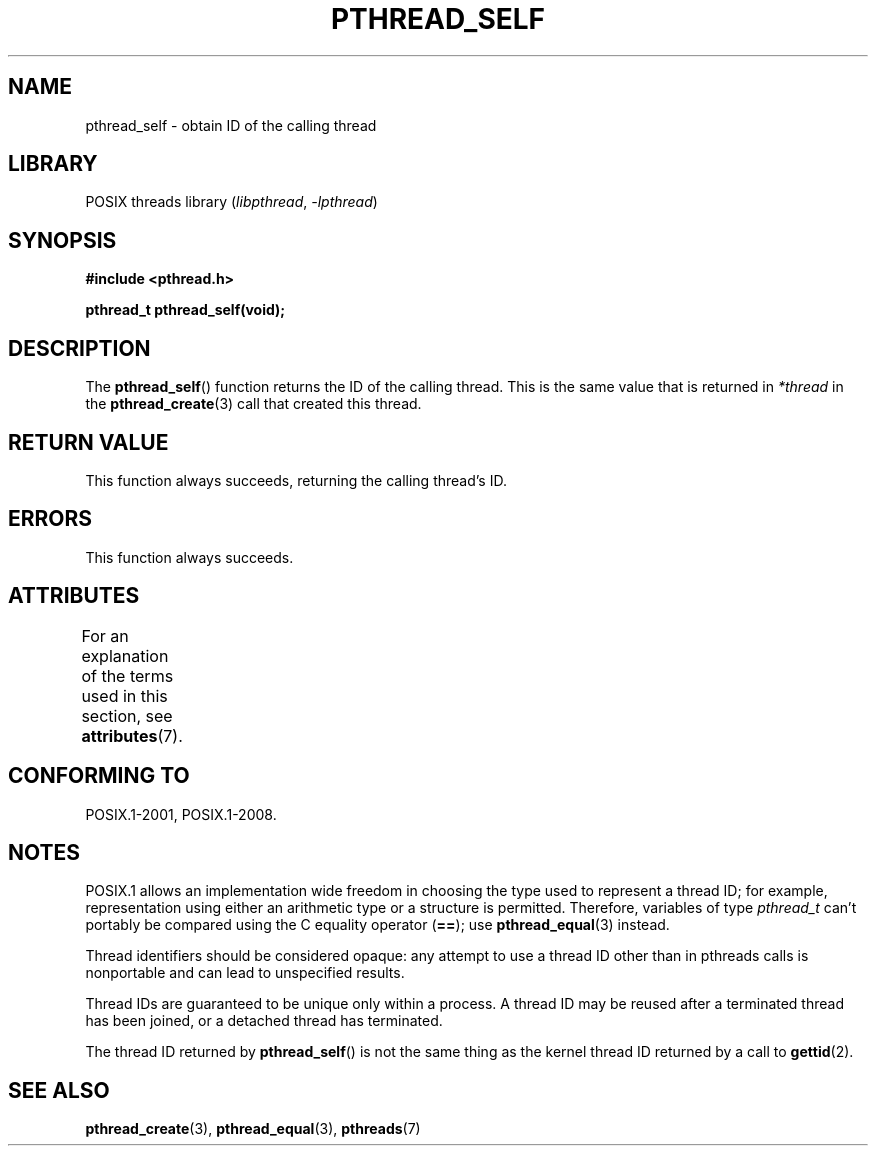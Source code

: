 .\" Copyright (c) 2008 Linux Foundation, written by Michael Kerrisk
.\"     <mtk.manpages@gmail.com>
.\"
.\" SPDX-License-Identifier: Linux-man-pages-copyleft
.\"
.TH PTHREAD_SELF 3 2021-03-22 "Linux" "Linux Programmer's Manual"
.SH NAME
pthread_self \- obtain ID of the calling thread
.SH LIBRARY
POSIX threads library
.RI ( libpthread ", " \-lpthread )
.SH SYNOPSIS
.nf
.B #include <pthread.h>
.PP
.B pthread_t pthread_self(void);
.fi
.SH DESCRIPTION
The
.BR pthread_self ()
function returns the ID of the calling thread.
This is the same value that is returned in
.IR *thread
in the
.BR pthread_create (3)
call that created this thread.
.SH RETURN VALUE
This function always succeeds, returning the calling thread's ID.
.SH ERRORS
This function always succeeds.
.SH ATTRIBUTES
For an explanation of the terms used in this section, see
.BR attributes (7).
.ad l
.nh
.TS
allbox;
lbx lb lb
l l l.
Interface	Attribute	Value
T{
.BR pthread_self ()
T}	Thread safety	MT-Safe
.TE
.hy
.ad
.sp 1
.SH CONFORMING TO
POSIX.1-2001, POSIX.1-2008.
.SH NOTES
POSIX.1 allows an implementation wide freedom in choosing
the type used to represent a thread ID;
for example, representation using either an arithmetic type or
a structure is permitted.
Therefore, variables of type
.I pthread_t
can't portably be compared using the C equality operator (\fB==\fP);
use
.BR pthread_equal (3)
instead.
.PP
Thread identifiers should be considered opaque:
any attempt to use a thread ID other than in pthreads calls
is nonportable and can lead to unspecified results.
.PP
Thread IDs are guaranteed to be unique only within a process.
A thread ID may be reused after a terminated thread has been joined,
or a detached thread has terminated.
.PP
The thread ID returned by
.BR pthread_self ()
is not the same thing as the kernel thread ID returned by a call to
.BR gettid (2).
.SH SEE ALSO
.BR pthread_create (3),
.BR pthread_equal (3),
.BR pthreads (7)
